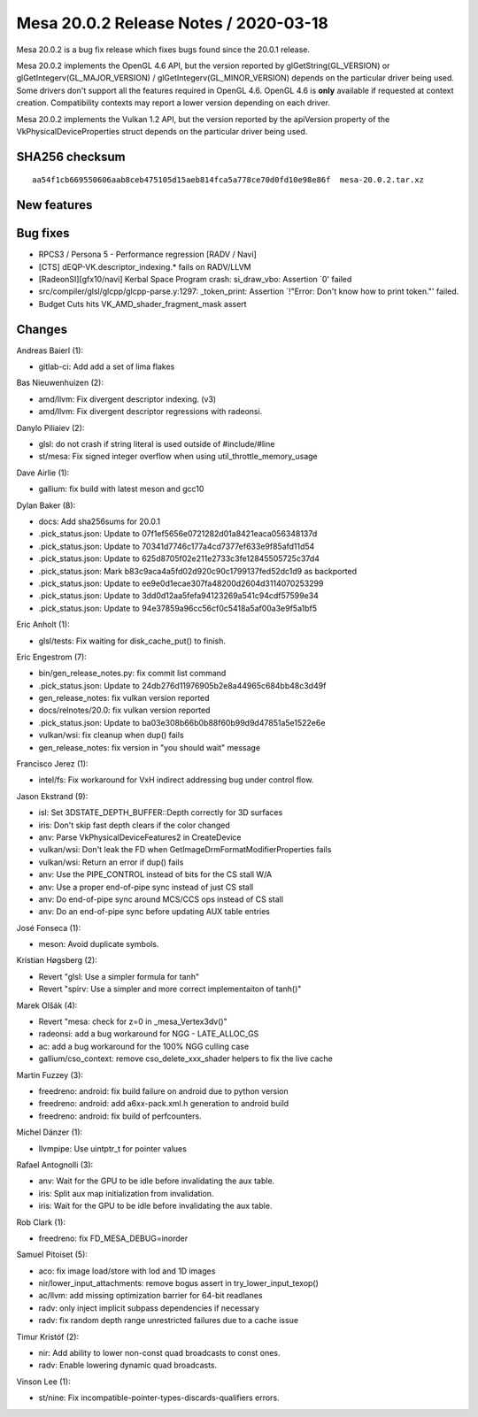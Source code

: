 Mesa 20.0.2 Release Notes / 2020-03-18
======================================

Mesa 20.0.2 is a bug fix release which fixes bugs found since the 20.0.1
release.

Mesa 20.0.2 implements the OpenGL 4.6 API, but the version reported by
glGetString(GL_VERSION) or glGetIntegerv(GL_MAJOR_VERSION) /
glGetIntegerv(GL_MINOR_VERSION) depends on the particular driver being
used. Some drivers don't support all the features required in OpenGL
4.6. OpenGL 4.6 is **only** available if requested at context creation.
Compatibility contexts may report a lower version depending on each
driver.

Mesa 20.0.2 implements the Vulkan 1.2 API, but the version reported by
the apiVersion property of the VkPhysicalDeviceProperties struct depends
on the particular driver being used.

SHA256 checksum
---------------

::

     aa54f1cb669550606aab8ceb475105d15aeb814fca5a778ce70d0fd10e98e86f  mesa-20.0.2.tar.xz

New features
------------

Bug fixes
---------

-  RPCS3 / Persona 5 - Performance regression [RADV / Navi]
-  [CTS] dEQP-VK.descriptor_indexing.\* fails on RADV/LLVM
-  [RadeonSI][gfx10/navi] Kerbal Space Program crash: si_draw_vbo:
   Assertion \`0' failed
-  src/compiler/glsl/glcpp/glcpp-parse.y:1297: \_token_print: Assertion
   \`!"Error: Don't know how to print token."' failed.
-  Budget Cuts hits VK_AMD_shader_fragment_mask assert

Changes
-------

Andreas Baierl (1):

-  gitlab-ci: Add add a set of lima flakes

Bas Nieuwenhuizen (2):

-  amd/llvm: Fix divergent descriptor indexing. (v3)
-  amd/llvm: Fix divergent descriptor regressions with radeonsi.

Danylo Piliaiev (2):

-  glsl: do not crash if string literal is used outside of
   #include/#line
-  st/mesa: Fix signed integer overflow when using
   util_throttle_memory_usage

Dave Airlie (1):

-  gallium: fix build with latest meson and gcc10

Dylan Baker (8):

-  docs: Add sha256sums for 20.0.1
-  .pick_status.json: Update to 07f1ef5656e0721282d01a8421eaca056348137d
-  .pick_status.json: Update to 70341d7746c177a4cd7377ef633e9f85afd11d54
-  .pick_status.json: Update to 625d8705f02e211e2733c3fe12845505725c37d4
-  .pick_status.json: Mark b83c9aca4a5fd02d920c90c1799137fed52dc1d9 as
   backported
-  .pick_status.json: Update to ee9e0d1ecae307fa48200d2604d3114070253299
-  .pick_status.json: Update to 3dd0d12aa5fefa94123269a541c94cdf57599e34
-  .pick_status.json: Update to 94e37859a96cc56cf0c5418a5af00a3e9f5a1bf5

Eric Anholt (1):

-  glsl/tests: Fix waiting for disk_cache_put() to finish.

Eric Engestrom (7):

-  bin/gen_release_notes.py: fix commit list command
-  .pick_status.json: Update to 24db276d11976905b2e8a44965c684bb48c3d49f
-  gen_release_notes: fix vulkan version reported
-  docs/relnotes/20.0: fix vulkan version reported
-  .pick_status.json: Update to ba03e308b66b0b88f60b99d9d47851a5e1522e6e
-  vulkan/wsi: fix cleanup when dup() fails
-  gen_release_notes: fix version in "you should wait" message

Francisco Jerez (1):

-  intel/fs: Fix workaround for VxH indirect addressing bug under
   control flow.

Jason Ekstrand (9):

-  isl: Set 3DSTATE_DEPTH_BUFFER::Depth correctly for 3D surfaces
-  iris: Don't skip fast depth clears if the color changed
-  anv: Parse VkPhysicalDeviceFeatures2 in CreateDevice
-  vulkan/wsi: Don't leak the FD when
   GetImageDrmFormatModifierProperties fails
-  vulkan/wsi: Return an error if dup() fails
-  anv: Use the PIPE_CONTROL instead of bits for the CS stall W/A
-  anv: Use a proper end-of-pipe sync instead of just CS stall
-  anv: Do end-of-pipe sync around MCS/CCS ops instead of CS stall
-  anv: Do an end-of-pipe sync before updating AUX table entries

José Fonseca (1):

-  meson: Avoid duplicate symbols.

Kristian Høgsberg (2):

-  Revert "glsl: Use a simpler formula for tanh"
-  Revert "spirv: Use a simpler and more correct implementaiton of
   tanh()"

Marek Olšák (4):

-  Revert "mesa: check for z=0 in \_mesa_Vertex3dv()"
-  radeonsi: add a bug workaround for NGG - LATE_ALLOC_GS
-  ac: add a bug workaround for the 100% NGG culling case
-  gallium/cso_context: remove cso_delete_xxx_shader helpers to fix the
   live cache

Martin Fuzzey (3):

-  freedreno: android: fix build failure on android due to python
   version
-  freedreno: android: add a6xx-pack.xml.h generation to android build
-  freedreno: android: fix build of perfcounters.

Michel Dänzer (1):

-  llvmpipe: Use uintptr_t for pointer values

Rafael Antognolli (3):

-  anv: Wait for the GPU to be idle before invalidating the aux table.
-  iris: Split aux map initialization from invalidation.
-  iris: Wait for the GPU to be idle before invalidating the aux table.

Rob Clark (1):

-  freedreno: fix FD_MESA_DEBUG=inorder

Samuel Pitoiset (5):

-  aco: fix image load/store with lod and 1D images
-  nir/lower_input_attachments: remove bogus assert in
   try_lower_input_texop()
-  ac/llvm: add missing optimization barrier for 64-bit readlanes
-  radv: only inject implicit subpass dependencies if necessary
-  radv: fix random depth range unrestricted failures due to a cache
   issue

Timur Kristóf (2):

-  nir: Add ability to lower non-const quad broadcasts to const ones.
-  radv: Enable lowering dynamic quad broadcasts.

Vinson Lee (1):

-  st/nine: Fix incompatible-pointer-types-discards-qualifiers errors.
